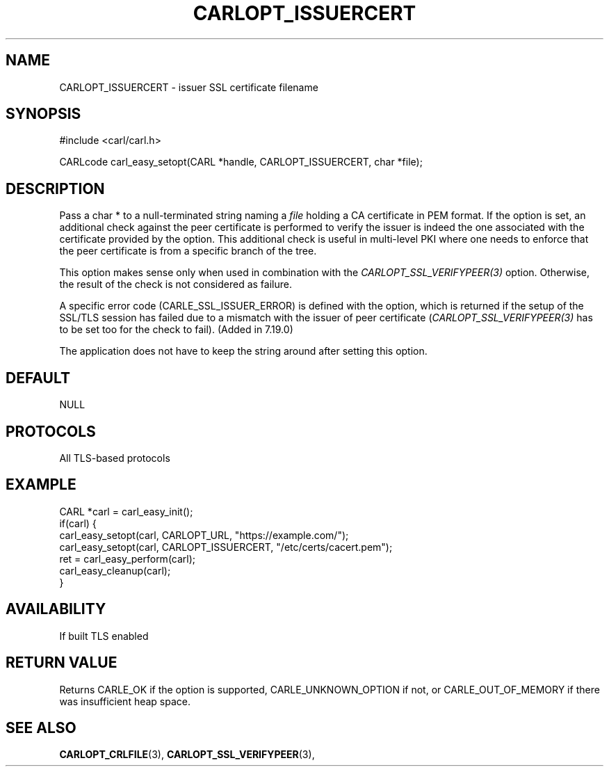 .\" **************************************************************************
.\" *                                  _   _ ____  _
.\" *  Project                     ___| | | |  _ \| |
.\" *                             / __| | | | |_) | |
.\" *                            | (__| |_| |  _ <| |___
.\" *                             \___|\___/|_| \_\_____|
.\" *
.\" * Copyright (C) 1998 - 2014, 2017, Daniel Stenberg, <daniel@haxx.se>, et al.
.\" *
.\" * This software is licensed as described in the file COPYING, which
.\" * you should have received as part of this distribution. The terms
.\" * are also available at https://carl.se/docs/copyright.html.
.\" *
.\" * You may opt to use, copy, modify, merge, publish, distribute and/or sell
.\" * copies of the Software, and permit persons to whom the Software is
.\" * furnished to do so, under the terms of the COPYING file.
.\" *
.\" * This software is distributed on an "AS IS" basis, WITHOUT WARRANTY OF ANY
.\" * KIND, either express or implied.
.\" *
.\" **************************************************************************
.\"
.TH CARLOPT_ISSUERCERT 3 "19 Jun 2014" "libcarl 7.37.0" "carl_easy_setopt options"
.SH NAME
CARLOPT_ISSUERCERT \- issuer SSL certificate filename
.SH SYNOPSIS
#include <carl/carl.h>

CARLcode carl_easy_setopt(CARL *handle, CARLOPT_ISSUERCERT, char *file);
.SH DESCRIPTION
Pass a char * to a null-terminated string naming a \fIfile\fP holding a CA
certificate in PEM format. If the option is set, an additional check against
the peer certificate is performed to verify the issuer is indeed the one
associated with the certificate provided by the option. This additional check
is useful in multi-level PKI where one needs to enforce that the peer
certificate is from a specific branch of the tree.

This option makes sense only when used in combination with the
\fICARLOPT_SSL_VERIFYPEER(3)\fP option. Otherwise, the result of the check is
not considered as failure.

A specific error code (CARLE_SSL_ISSUER_ERROR) is defined with the option,
which is returned if the setup of the SSL/TLS session has failed due to a
mismatch with the issuer of peer certificate (\fICARLOPT_SSL_VERIFYPEER(3)\fP
has to be set too for the check to fail). (Added in 7.19.0)

The application does not have to keep the string around after setting this
option.
.SH DEFAULT
NULL
.SH PROTOCOLS
All TLS-based protocols
.SH EXAMPLE
.nf
CARL *carl = carl_easy_init();
if(carl) {
  carl_easy_setopt(carl, CARLOPT_URL, "https://example.com/");
  carl_easy_setopt(carl, CARLOPT_ISSUERCERT, "/etc/certs/cacert.pem");
  ret = carl_easy_perform(carl);
  carl_easy_cleanup(carl);
}
.fi
.SH AVAILABILITY
If built TLS enabled
.SH RETURN VALUE
Returns CARLE_OK if the option is supported, CARLE_UNKNOWN_OPTION if not, or
CARLE_OUT_OF_MEMORY if there was insufficient heap space.
.SH "SEE ALSO"
.BR CARLOPT_CRLFILE "(3), " CARLOPT_SSL_VERIFYPEER "(3), "
